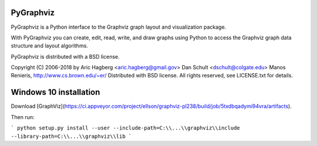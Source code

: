 PyGraphviz
----------

PyGraphviz is a Python interface to the Graphviz graph layout and
visualization package.

With PyGraphviz you can create, edit, read, write, and draw graphs using
Python to access the Graphviz graph data structure and layout algorithms.

PyGraphviz is distributed with a BSD license.

Copyright (C) 2006-2018 by 
Aric Hagberg <aric.hagberg@gmail.gov>
Dan Schult <dschult@colgate.edu>
Manos Renieris, http://www.cs.brown.edu/~er/
Distributed with BSD license.     
All rights reserved, see LICENSE.txt for details.

Windows 10 installation
-----------
Download [GraphViz](https://ci.appveyor.com/project/ellson/graphviz-pl238/build/job/5txdbqadymi94vra/artifacts).

Then run:

```
python setup.py install --user --include-path=C:\\...\\graphviz\\include --library-path=C:\\...\\graphviz\\lib
```